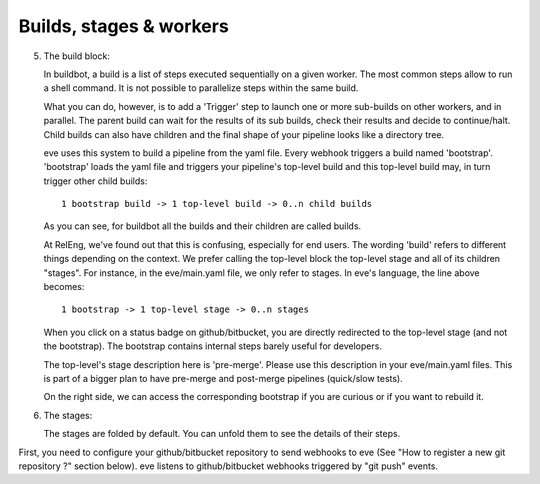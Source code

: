 Builds, stages & workers
========================

5. The build block:

   In buildbot, a build is a list of steps executed sequentially on a given
   worker. The most common steps allow to run a shell command. It is not
   possible to parallelize steps within the same build.

   What you can do, however, is to add a 'Trigger' step to launch one or more
   sub-builds on other workers, and in parallel. The parent build can wait for
   the results of its sub builds, check their results and decide to
   continue/halt. Child builds can also have children and the final shape of
   your pipeline looks like a directory tree.

   eve uses this system to build a pipeline from the yaml file. Every webhook
   triggers a build named 'bootstrap'. 'bootstrap' loads the yaml file and
   triggers your pipeline's top-level build and this top-level build may, in
   turn trigger other child builds::

       1 bootstrap build -> 1 top-level build -> 0..n child builds

   As you can see, for buildbot all the builds and their children are called
   builds.

   At RelEng, we've found out that this is confusing, especially for end users.
   The wording 'build' refers to different things depending on the context. We
   prefer calling the top-level block the top-level stage and all of its
   children "stages". For instance, in the eve/main.yaml file, we only refer to
   stages. In eve's language, the line above becomes::

       1 bootstrap -> 1 top-level stage -> 0..n stages

   When you click on a status badge on github/bitbucket, you are directly
   redirected to the top-level stage (and not the bootstrap). The bootstrap
   contains internal steps barely useful for developers.

   The top-level's stage description here is 'pre-merge'. Please use this
   description in your eve/main.yaml files. This is part of a bigger plan to
   have pre-merge and post-merge pipelines (quick/slow tests).

   On the right side, we can access the corresponding bootstrap if you are
   curious or if you want to rebuild it.

6. The stages:

   The stages are folded by default. You can unfold them to see the details of
   their steps.

First, you need to configure your github/bitbucket repository to send webhooks
to eve (See "How to register a new git repository ?" section below). eve listens
to github/bitbucket webhooks triggered by "git push" events.

